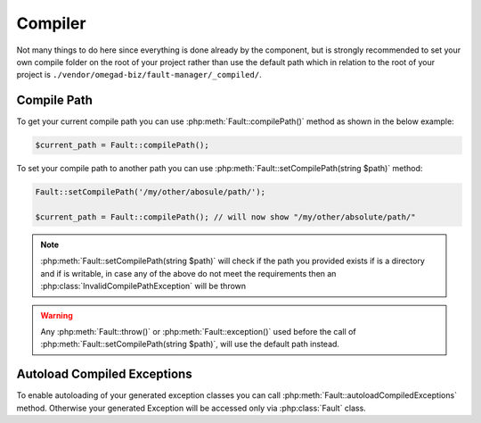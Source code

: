 .. rst-class:: FaultManagerdoc

.. _features.compiler:

Compiler
=============

Not many things to do here since everything is done already by the component, but is strongly recommended to set your
own compile folder on the root of your project rather than use the default path which in relation to the root of your
project is ``./vendor/omegad-biz/fault-manager/_compiled/``.

.. _features.compiler.path:

Compile Path
------------

To get your current compile path you can use :php:meth:`Fault::compilePath()` method as shown in the below example:

.. sourcecode:: php

    $current_path = Fault::compilePath();


To set your compile path to another path you can use :php:meth:`Fault::setCompilePath(string $path)` method:

.. sourcecode:: php

    Fault::setCompilePath('/my/other/abosule/path/');

    $current_path = Fault::compilePath(); // will now show "/my/other/absolute/path/"

.. note::

    :php:meth:`Fault::setCompilePath(string $path)` will check if the path you provided exists if is a directory
    and if is writable, in case any of the above do not meet the requirements then an
    :php:class:`InvalidCompilePathException` will be thrown

.. warning::

    Any :php:meth:`Fault::throw()` or :php:meth:`Fault::exception()` used before the call of
    :php:meth:`Fault::setCompilePath(string $path)`, will use the default path instead.

.. _features.compiler.autoload:

Autoload Compiled Exceptions
----------------------------

To enable autoloading of your generated exception classes you can call :php:meth:`Fault::autoloadCompiledExceptions`
method. Otherwise your generated Exception will be accessed only via :php:class:`Fault` class.
